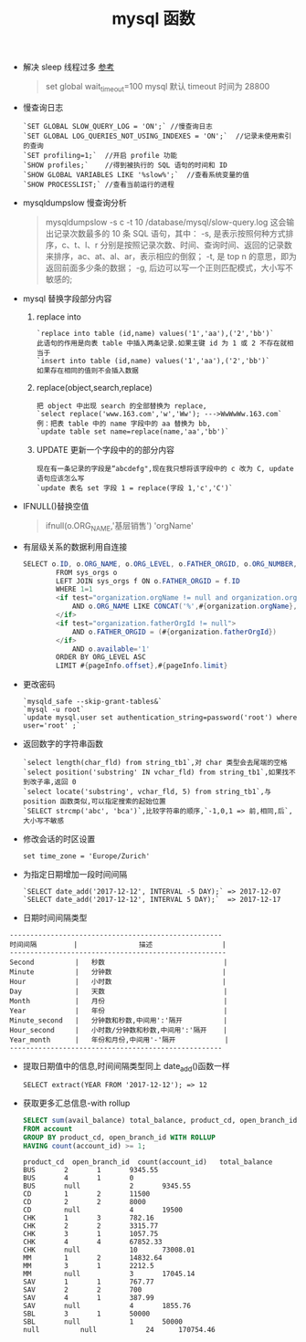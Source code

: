 # -*-mode:org;coding:utf-8-*-
# Created:  zhuji 02/12/2020
# Modified: zhuji 02/12/2020 20:06

#+OPTIONS: toc:nil num:nil
#+BIND: org-html-link-home "https://zhujing0227.github.io/images"
#+TITLE: mysql 函数

#+begin_export md
---
layout: post
title: mysql 函数
categories: database
tags: [mysql]
comments: true
---
#+end_export

- 解决 sleep 线程过多 [[http://www.cnblogs.com/wajika/p/6763181.html][参考]]
  #+begin_quote
  set global wait_timeout=100
  mysql 默认 timeout 时间为 28800
  #+end_quote

- 慢查询日志
  #+begin_example
  `SET GLOBAL SLOW_QUERY_LOG = 'ON';` //慢查询日志
  `SET GLOBAL LOG_QUERIES_NOT_USING_INDEXES = 'ON';`  //记录未使用索引的查询
  `SET profiling=1;`  //开启 profile 功能
  `SHOW profiles;`    //得到被执行的 SQL 语句的时间和 ID
  `SHOW GLOBAL VARIABLES LIKE '%slow%';`  //查看系统变量的值
  `SHOW PROCESSLIST;` //查看当前运行的进程
  #+end_example

- mysqldumpslow 慢查询分析
  #+begin_quote
  mysqldumpslow -s c -t 10 /database/mysql/slow-query.log
  这会输出记录次数最多的 10 条 SQL 语句，其中：
  -s, 是表示按照何种方式排序，c、t、l、r 分别是按照记录次数、时间、查询时间、返回的记录数来排序，ac、at、al、ar，表示相应的倒叙；
  -t, 是 top n 的意思，即为返回前面多少条的数据；
  -g, 后边可以写一个正则匹配模式，大小写不敏感的;
  #+end_quote

- mysql 替换字段部分内容
  1. replace into
     #+begin_example
     `replace into table (id,name) values('1','aa'),('2','bb')`
     此语句的作用是向表 table 中插入两条记录.如果主键 id 为 1 或 2 不存在就相当于
     `insert into table (id,name) values('1','aa'),('2','bb')`
     如果存在相同的值则不会插入数据
     #+end_example
  2. replace(object,search,replace)
     #+begin_example
     把 object 中出现 search 的全部替换为 replace,
     `select replace('www.163.com','w','Ww'); --->WwWwWw.163.com`
     例：把表 table 中的 name 字段中的 aa 替换为 bb,
     `update table set name=replace(name,'aa','bb')`
     #+end_example
  3. UPDATE 更新一个字段中的的部分内容
     #+begin_example
     现在有一条记录的字段是“abcdefg",现在我只想将该字段中的 c 改为 C, update 语句应该怎么写
     `update 表名 set 字段 1 = replace(字段 1,'c','C')`
     #+end_example

- IFNULL()替换空值
  #+begin_quote
  ifnull(o.ORG_NAME,'基层销售') 'orgName'
  #+end_quote

- 有层级关系的数据利用自连接
  #+BEGIN_SRC java
    SELECT o.ID, o.ORG_NAME, o.ORG_LEVEL, o.FATHER_ORGID, o.ORG_NUMBER, o.available, o.createrId, o.createTime, f.ORG_NAME 'fatherOrgName'
            FROM sys_orgs o
            LEFT JOIN sys_orgs f ON o.FATHER_ORGID = f.ID
            WHERE 1=1
            <if test="organization.orgName != null and organization.orgName != ''">
                AND o.ORG_NAME LIKE CONCAT('%',#{organization.orgName},'%')
            </if>
            <if test="organization.fatherOrgId != null">
                AND o.FATHER_ORGID = (#{organization.fatherOrgId})
            </if>
                AND o.available='1'
            ORDER BY ORG_LEVEL ASC
            LIMIT #{pageInfo.offset},#{pageInfo.limit}
  #+END_SRC

- 更改密码
  #+begin_example
  `mysqld_safe --skip-grant-tables&`
  `mysql -u root`
  `update mysql.user set authentication_string=password('root') where user='root' ;`
  #+end_example

- 返回数字的字符串函数
  #+begin_example
  `select length(char_fld) from string_tb1`,对 char 类型会去尾端的空格
  `select position('substring' IN vchar_fld) from string_tb1`,如果找不到改子串,返回 0
  `select locate('substring', vchar_fld, 5) from string_tb1`,与 position 函数类似,可以指定搜索的起始位置
  `SELECT strcmp('abc', 'bca')`,比较字符串的顺序,`-1,0,1 => 前,相同,后`,大小写不敏感
  #+end_example

- 修改会话的时区设置
  #+begin_example
  set time_zone = 'Europe/Zurich'
  #+end_example

- 为指定日期增加一段时间间隔
  #+begin_example
  `SELECT date_add('2017-12-12', INTERVAL -5 DAY);` => 2017-12-07
  `SELECT date_add('2017-12-12', INTERVAL 5 DAY);`  => 2017-12-17
  #+end_example

- 日期时间间隔类型
#+begin_example
----------------------------------------------------
时间间隔         |               描述                 |
-----------------------------------------------------
Second          |   秒数                             |
Minute          |   分钟数                           |
Hour            |   小时数                           |
Day             |   天数                             |
Month           |   月份                             |
Year            |   年份                             |
Minute_second   |   分钟数和秒数,中间用':'隔开          |
Hour_second     |   小时数/分钟数和秒数,中间用':'隔开    |
Year_month      |   年份和月份,中间用'-'隔开            |
----------------------------------------------------
#+end_example

- 提取日期值中的信息,时间间隔类型同上 date_add()函数一样
  #+begin_example
  SELECT extract(YEAR FROM '2017-12-12'); => 12
  #+end_example

- 获取更多汇总信息-with rollup
  #+BEGIN_SRC sql
    SELECT sum(avail_balance) total_balance, product_cd, open_branch_id, count(account_id)
    FROM account
    GROUP BY product_cd, open_branch_id WITH ROLLUP
    HAVING count(account_id) >= 1;
  #+END_SRC
  #+begin_example
  product_cd  open_branch_id  count(account_id)   total_balance
  BUS		2		1		9345.55
  BUS		4		1		0
  BUS		null	        2		9345.55
  CD		1		2		11500
  CD		2		2		8000
  CD		null	        4		19500
  CHK		1		3		782.16
  CHK		2		2		3315.77
  CHK		3		1		1057.75
  CHK		4		4		67852.33
  CHK		null	        10		73008.01
  MM		1		2		14832.64
  MM		3		1		2212.5
  MM		null	        3		17045.14
  SAV		1		1		767.77
  SAV		2		2		700
  SAV		4		1		387.99
  SAV		null	        4		1855.76
  SBL		3		1		50000
  SBL		null	        1		50000
  null	        null	        24		170754.46		
  #+end_example
